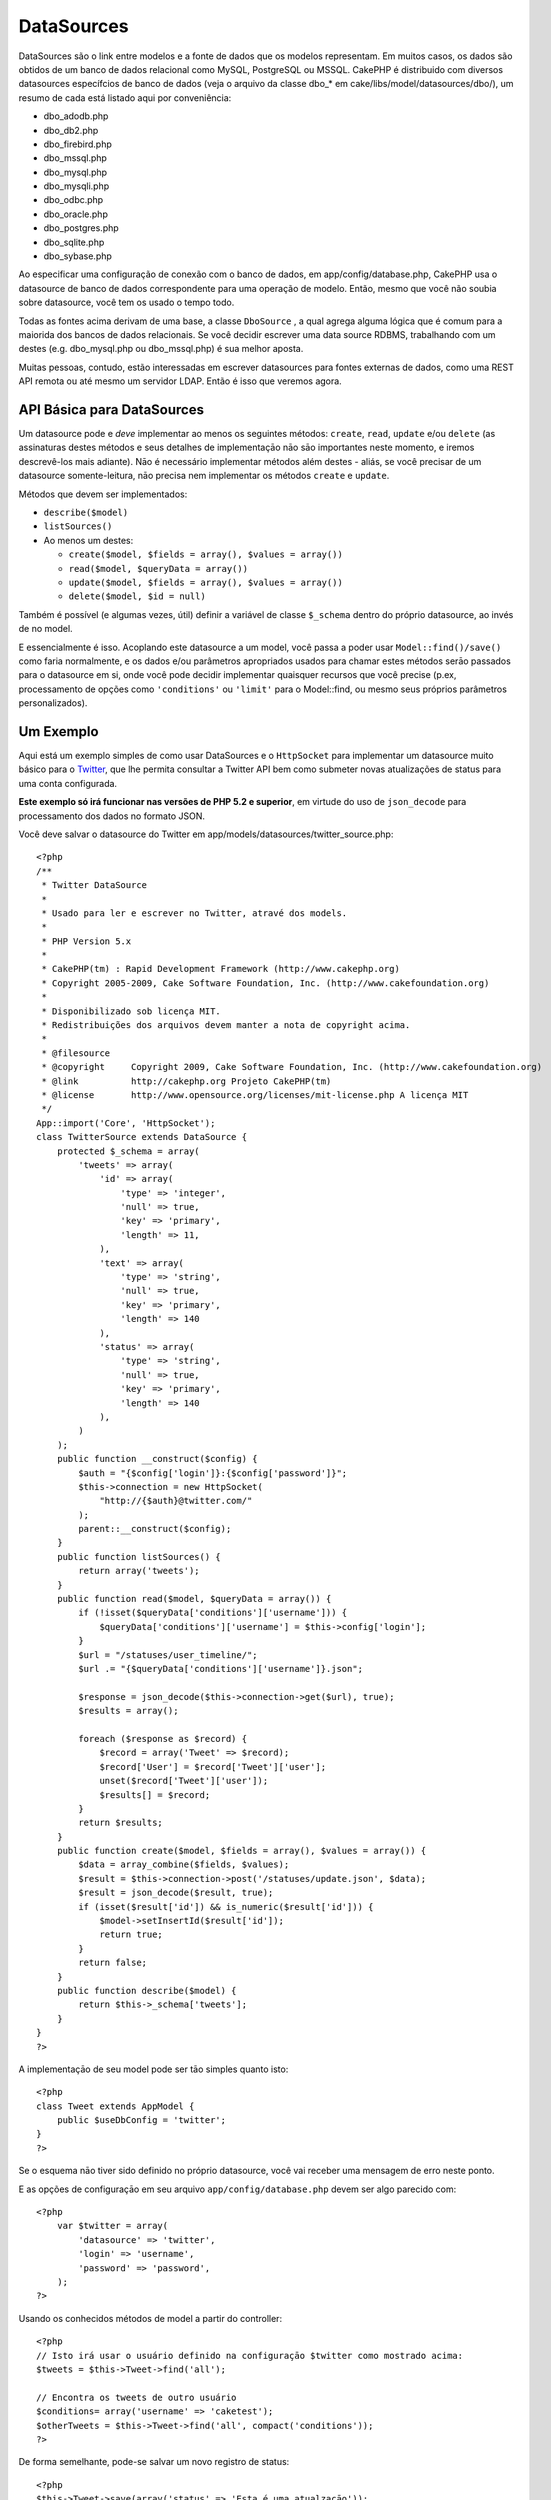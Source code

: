 DataSources
###########

DataSources são o link entre modelos e a fonte de dados que os modelos
representam. Em muitos casos, os dados são obtidos de um banco de dados
relacional como MySQL, PostgreSQL ou MSSQL. CakePHP é distribuido com
diversos datasources específcios de banco de dados (veja o arquivo da
classe dbo\_\* em cake/libs/model/datasources/dbo/), um resumo de cada
está listado aqui por conveniência:

-  dbo\_adodb.php
-  dbo\_db2.php
-  dbo\_firebird.php
-  dbo\_mssql.php
-  dbo\_mysql.php
-  dbo\_mysqli.php
-  dbo\_odbc.php
-  dbo\_oracle.php
-  dbo\_postgres.php
-  dbo\_sqlite.php
-  dbo\_sybase.php

Ao especificar uma configuração de conexão com o banco de dados, em
app/config/database.php, CakePHP usa o datasource de banco de dados
correspondente para uma operação de modelo. Então, mesmo que você não
soubia sobre datasource, você tem os usado o tempo todo.

Todas as fontes acima derivam de uma base, a classe ``DboSource`` , a
qual agrega alguma lógica que é comum para a maiorida dos bancos de
dados relacionais. Se você decidir escrever uma data source RDBMS,
trabalhando com um destes (e.g. dbo\_mysql.php ou dbo\_mssql.php) é sua
melhor aposta.

Muitas pessoas, contudo, estão interessadas em escrever datasources para
fontes externas de dados, como uma REST API remota ou até mesmo um
servidor LDAP. Então é isso que veremos agora.

API Básica para DataSources
===========================

Um datasource pode e *deve* implementar ao menos os seguintes métodos:
``create``, ``read``, ``update`` e/ou ``delete`` (as assinaturas destes
métodos e seus detalhes de implementaçāo nāo sāo importantes neste
momento, e iremos descrevê-los mais adiante). Nāo é necessário
implementar métodos além destes - aliás, se você precisar de um
datasource somente-leitura, nāo precisa nem implementar os métodos
``create`` e ``update``.

Métodos que devem ser implementados:

-  ``describe($model)``
-  ``listSources()``
-  Ao menos um destes:

   -  ``create($model, $fields = array(), $values = array())``
   -  ``read($model, $queryData = array())``
   -  ``update($model, $fields = array(), $values = array())``
   -  ``delete($model, $id = null)``

Também é possível (e algumas vezes, útil) definir a variável de classe
``$_schema`` dentro do próprio datasource, ao invés de no model.

E essencialmente é isso. Acoplando este datasource a um model, você
passa a poder usar ``Model::find()/save()`` como faria normalmente, e os
dados e/ou parâmetros apropriados usados para chamar estes métodos serāo
passados para o datasource em si, onde você pode decidir implementar
quaisquer recursos que você precise (p.ex, processamento de opções como
``'conditions'`` ou ``'limit'`` para o Model::find, ou mesmo seus
próprios parâmetros personalizados).

Um Exemplo
==========

Aqui está um exemplo simples de como usar DataSources e o ``HttpSocket``
para implementar um datasource muito básico para o
`Twitter <http://twitter.com>`_, que lhe permita consultar a Twitter API
bem como submeter novas atualizações de status para uma conta
configurada.

**Este exemplo só irá funcionar nas versões de PHP 5.2 e superior**, em
virtude do uso de ``json_decode`` para processamento dos dados no
formato JSON.

Você deve salvar o datasource do Twitter em
app/models/datasources/twitter\_source.php:

::

    <?php
    /**
     * Twitter DataSource
     *
     * Usado para ler e escrever no Twitter, atravé dos models.
     *
     * PHP Version 5.x
     *
     * CakePHP(tm) : Rapid Development Framework (http://www.cakephp.org)
     * Copyright 2005-2009, Cake Software Foundation, Inc. (http://www.cakefoundation.org)
     *
     * Disponibilizado sob licença MIT.
     * Redistribuições dos arquivos devem manter a nota de copyright acima.
     *
     * @filesource
     * @copyright     Copyright 2009, Cake Software Foundation, Inc. (http://www.cakefoundation.org)
     * @link          http://cakephp.org Projeto CakePHP(tm)
     * @license       http://www.opensource.org/licenses/mit-license.php A licença MIT
     */
    App::import('Core', 'HttpSocket');
    class TwitterSource extends DataSource {
        protected $_schema = array(
            'tweets' => array(
                'id' => array(
                    'type' => 'integer',
                    'null' => true,
                    'key' => 'primary',
                    'length' => 11,
                ),
                'text' => array(
                    'type' => 'string',
                    'null' => true,
                    'key' => 'primary',
                    'length' => 140
                ),
                'status' => array(
                    'type' => 'string',
                    'null' => true,
                    'key' => 'primary',
                    'length' => 140
                ),
            )
        );
        public function __construct($config) {
            $auth = "{$config['login']}:{$config['password']}";
            $this->connection = new HttpSocket(
                "http://{$auth}@twitter.com/"
            );
            parent::__construct($config);
        }
        public function listSources() {
            return array('tweets');
        }
        public function read($model, $queryData = array()) {
            if (!isset($queryData['conditions']['username'])) {
                $queryData['conditions']['username'] = $this->config['login'];
            }
            $url = "/statuses/user_timeline/";
            $url .= "{$queryData['conditions']['username']}.json";
     
            $response = json_decode($this->connection->get($url), true);
            $results = array();
     
            foreach ($response as $record) {
                $record = array('Tweet' => $record);
                $record['User'] = $record['Tweet']['user'];
                unset($record['Tweet']['user']);
                $results[] = $record;
            }
            return $results;
        }
        public function create($model, $fields = array(), $values = array()) {
            $data = array_combine($fields, $values);
            $result = $this->connection->post('/statuses/update.json', $data);
            $result = json_decode($result, true);
            if (isset($result['id']) && is_numeric($result['id'])) {
                $model->setInsertId($result['id']);
                return true;
            }
            return false;
        }
        public function describe($model) {
            return $this->_schema['tweets'];
        }
    }
    ?>

A implementaçāo de seu model pode ser tāo simples quanto isto:

::

    <?php
    class Tweet extends AppModel {
        public $useDbConfig = 'twitter';
    }
    ?>

Se o esquema nāo tiver sido definido no próprio datasource, você vai
receber uma mensagem de erro neste ponto.

E as opções de configuraçāo em seu arquivo ``app/config/database.php``
devem ser algo parecido com:

::

    <?php
        var $twitter = array(
            'datasource' => 'twitter',
            'login' => 'username',
            'password' => 'password',
        );
    ?>

Usando os conhecidos métodos de model a partir do controller:

::

    <?php
    // Isto irá usar o usuário definido na configuraçāo $twitter como mostrado acima:
    $tweets = $this->Tweet->find('all');

    // Encontra os tweets de outro usuário
    $conditions= array('username' => 'caketest');
    $otherTweets = $this->Tweet->find('all', compact('conditions'));
    ?>

De forma semelhante, pode-se salvar um novo registro de status:

::

    <?php
    $this->Tweet->save(array('status' => 'Esta é uma atualzaçāo'));
    ?>

Plugin DataSources and Datasource Drivers
=========================================

Plugin Datasources
------------------

You can also package Datasources into plugins.

Simply place your datasource file into
``plugins/[your_plugin]/models/datasources/[your_datasource]_source.php``
and refer to it using the plugin notation:

::

    var $twitter = array(
        'datasource' => 'Twitter.Twitter',
        'username' => 'test@example.com',
        'password' => 'hi_mom',
    );

Plugin DBO Drivers
------------------

In addition, you can also add to the current selection of CakePHP's dbo
drivers in plugin form.

Simply add your drivers to
``plugins/[your_plugin]/models/datasources/dbo/[your_driver].php`` and
again use plugin notation:

::

    var $twitter = array(
        'driver' => 'Twitter.Twitter',
        ...
    );

Combining the Two
-----------------

Finally, you're also able to bundle together your own DataSource and
respective drivers so that they can share functionality. First create
your main class you plan to extend:

::

    plugins/[social_network]/models/datasources/[social_network]_source.php : 
    <?php
    class SocialNetworkSource extends DataSource {
        // general functionality here
    }
    ?>

And now create your drivers in a sub folder:

::

    plugins/[social_network]/models/datasources/[social_network]/[twitter].php
    <?php
    class Twitter extends SocialNetworkSource {
        // Unique functionality here
    }
    ?>

And finally setup your ``database.php`` settings accordingly:

::

    var $twitter = array(
        'driver' => 'SocialNetwork.Twitter',
        'datasource' => 'SocialNetwork.SocialNetwork',
    );
    var $facebook = array(
        'driver' => 'SocialNetwork.Facebook',
        'datasource' => 'SocialNetwork.SocialNetwork',
    );

Just like that, all your files are included **Automagically!** No need
to place ``App::import()`` at the top of all your files.
